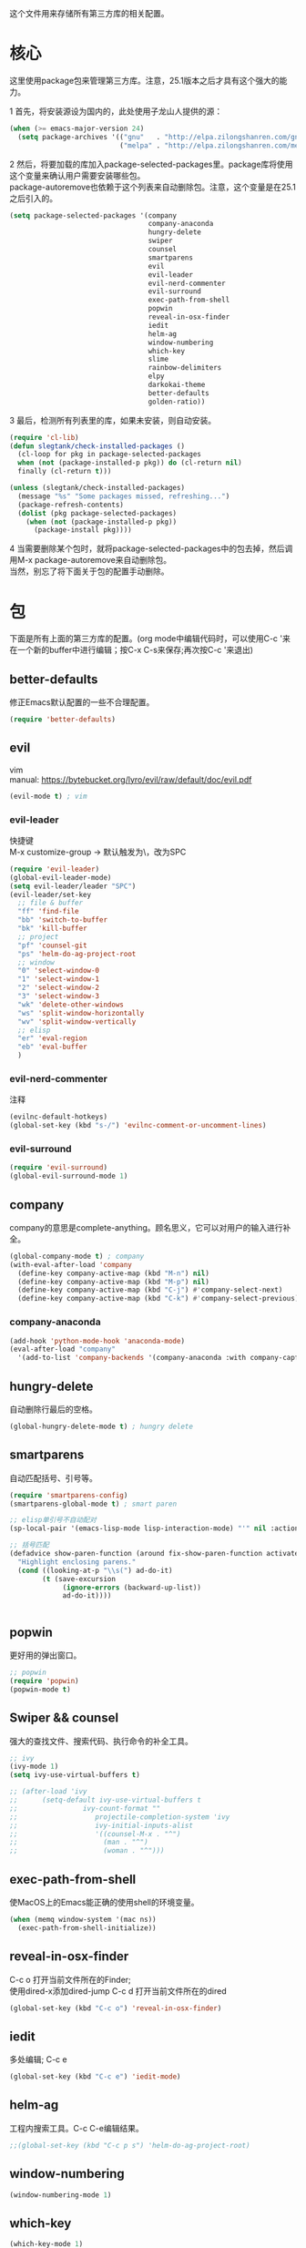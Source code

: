 #+OPTIONS: \n:\n
这个文件用来存储所有第三方库的相关配置。

* 核心
  这里使用package包来管理第三方库。注意，25.1版本之后才具有这个强大的能力。
  
  1 首先，将安装源设为国内的，此处使用子龙山人提供的源：
  #+BEGIN_SRC emacs-lisp
    (when (>= emacs-major-version 24)
      (setq package-archives '(("gnu"   . "http://elpa.zilongshanren.com/gnu/")
                               ("melpa" . "http://elpa.zilongshanren.com/melpa/"))))
  #+END_SRC

  #+RESULTS:

  2 然后，将要加载的库加入package-selected-packages里。package库将使用这个变量来确认用户需要安装哪些包。
  package-autoremove也依赖于这个列表来自动删除包。注意，这个变量是在25.1之后引入的。
  #+BEGIN_SRC emacs-lisp
    (setq package-selected-packages '(company
                                      company-anaconda
                                      hungry-delete
                                      swiper
                                      counsel
                                      smartparens
                                      evil
                                      evil-leader
                                      evil-nerd-commenter
                                      evil-surround
                                      exec-path-from-shell
                                      popwin
                                      reveal-in-osx-finder
                                      iedit
                                      helm-ag
                                      window-numbering
                                      which-key
                                      slime
                                      rainbow-delimiters
                                      elpy
                                      darkokai-theme
                                      better-defaults
                                      golden-ratio))
  #+END_SRC
  3 最后，检测所有列表里的库，如果未安装，则自动安装。
  #+BEGIN_SRC emacs-lisp
(require 'cl-lib)
(defun slegtank/check-installed-packages ()
  (cl-loop for pkg in package-selected-packages
  when (not (package-installed-p pkg)) do (cl-return nil)
  finally (cl-return t)))

(unless (slegtank/check-installed-packages)
  (message "%s" "Some packages missed, refreshing...")
  (package-refresh-contents)
  (dolist (pkg package-selected-packages)
    (when (not (package-installed-p pkg))
      (package-install pkg))))
  #+END_SRC
  4 当需要删除某个包时，就将package-selected-packages中的包去掉，然后调用M-x package-autoremove来自动删除包。
  当然，别忘了将下面关于包的配置手动删除。
  
* 包
下面是所有上面的第三方库的配置。(org mode中编辑代码时，可以使用C-c '来在一个新的buffer中进行编辑；按C-x C-s来保存;再次按C-c '来退出)
** better-defaults
修正Emacs默认配置的一些不合理配置。
#+BEGIN_SRC emacs-lisp
  (require 'better-defaults)
#+END_SRC
** evil
vim
manual: https://bytebucket.org/lyro/evil/raw/default/doc/evil.pdf
#+BEGIN_SRC emacs-lisp
  (evil-mode t) ; vim
#+END_SRC
*** evil-leader
快捷键
M-x customize-group -> 默认触发为\，改为SPC
#+BEGIN_SRC emacs-lisp
  (require 'evil-leader)
  (global-evil-leader-mode)
  (setq evil-leader/leader "SPC")
  (evil-leader/set-key
    ;; file & buffer
    "ff" 'find-file
    "bb" 'switch-to-buffer
    "bk" 'kill-buffer
    ;; project
    "pf" 'counsel-git
    "ps" 'helm-do-ag-project-root
    ;; window
    "0" 'select-window-0
    "1" 'select-window-1
    "2" 'select-window-2
    "3" 'select-window-3
    "wk" 'delete-other-windows
    "ws" 'split-window-horizontally
    "wv" 'split-window-vertically
    ;; elisp
    "er" 'eval-region
    "eb" 'eval-buffer
    ) 
#+END_SRC 
*** evil-nerd-commenter
    注释
    #+BEGIN_SRC emacs-lisp
      (evilnc-default-hotkeys)
      (global-set-key (kbd "s-/") 'evilnc-comment-or-uncomment-lines)
    #+END_SRC
*** evil-surround
    #+BEGIN_SRC emacs-lisp
      (require 'evil-surround)
      (global-evil-surround-mode 1)
    #+END_SRC
** company
   company的意思是complete-anything。顾名思义，它可以对用户的输入进行补全。
   #+BEGIN_SRC emacs-lisp
     (global-company-mode t) ; company
     (with-eval-after-load 'company
       (define-key company-active-map (kbd "M-n") nil)
       (define-key company-active-map (kbd "M-p") nil)
       (define-key company-active-map (kbd "C-j") #'company-select-next)
       (define-key company-active-map (kbd "C-k") #'company-select-previous))
   #+END_SRC
*** company-anaconda
    #+BEGIN_SRC emacs-lisp
      (add-hook 'python-mode-hook 'anaconda-mode)
      (eval-after-load "company"
        '(add-to-list 'company-backends '(company-anaconda :with company-capf)))
    #+END_SRC
** hungry-delete
   自动删除行最后的空格。
   #+BEGIN_SRC emacs-lisp
(global-hungry-delete-mode t) ; hungry delete
   #+END_SRC
** smartparens
   自动匹配括号、引号等。
   #+BEGIN_SRC emacs-lisp
     (require 'smartparens-config)
     (smartparens-global-mode t) ; smart paren

     ;; elisp单引号不自动配对
     (sp-local-pair '(emacs-lisp-mode lisp-interaction-mode) "'" nil :actions nil)

     ;; 括号匹配
     (defadvice show-paren-function (around fix-show-paren-function activate)
       "Highlight enclosing parens."
       (cond ((looking-at-p "\\s(") ad-do-it)
             (t (save-excursion
                  (ignore-errors (backward-up-list))
                  ad-do-it))))


   #+END_SRC
** popwin
   更好用的弹出窗口。
   #+BEGIN_SRC emacs-lisp
;; popwin
(require 'popwin)
(popwin-mode t)
   #+END_SRC
** Swiper && counsel
   强大的查找文件、搜索代码、执行命令的补全工具。
   #+BEGIN_SRC emacs-lisp
     ;; ivy
     (ivy-mode 1)
     (setq ivy-use-virtual-buffers t)

     ;; (after-load 'ivy
     ;; 	 (setq-default ivy-use-virtual-buffers t
     ;; 		       ivy-count-format ""
     ;;                   projectile-completion-system 'ivy
     ;;                   ivy-initial-inputs-alist
     ;;                   '((counsel-M-x . "^")
     ;;                     (man . "^")
     ;;                     (woman . "^")))
   #+END_SRC
** exec-path-from-shell
使MacOS上的Emacs能正确的使用shell的环境变量。
#+BEGIN_SRC emacs-lisp
(when (memq window-system '(mac ns))
  (exec-path-from-shell-initialize))
#+END_SRC
** reveal-in-osx-finder
C-c o 打开当前文件所在的Finder;
使用dired-x添加dired-jump C-c d 打开当前文件所在的dired
#+BEGIN_SRC emacs-lisp
(global-set-key (kbd "C-c o") 'reveal-in-osx-finder)
#+END_SRC

** iedit
多处编辑; C-c e
#+BEGIN_SRC emacs-lisp
     (global-set-key (kbd "C-c e") 'iedit-mode) 
#+END_SRC
** helm-ag
工程内搜索工具。C-c C-e编辑结果。
#+BEGIN_SRC emacs-lisp
  ;;(global-set-key (kbd "C-c p s") 'helm-do-ag-project-root) 
#+END_SRC
** window-numbering
#+BEGIN_SRC emacs-lisp
   (window-numbering-mode 1)
#+END_SRC
** which-key
   #+BEGIN_SRC emacs-lisp
     (which-key-mode 1)
     (setq which-key-side-window-max-height 0.25)
   #+END_SRC
** elpy
   #+BEGIN_SRC emacs-lisp
     (elpy-enable)
   #+END_SRC
** rainbow-delimiters
   #+BEGIN_SRC emacs-lisp
     (add-hook 'emacs-lisp-mode-hook #'rainbow-delimiters-mode)
   #+END_SRC
** golden-ratio
#+BEGIN_SRC emacs-lisp
  (require 'golden-ratio)
  (golden-ratio-mode 1)

  (add-hook 'buffer-list-update-hook #'golden-ratio) 
  (add-hook 'focus-in-hook           #'golden-ratio)
  (add-hook 'focus-out-hook          #'golden-ratio)
#+END_SRC
** darkokai-theme
   #+BEGIN_SRC emacs-lisp
     (load-theme 'darkokai t)
   #+END_SRC
** slime
   #+BEGIN_SRC emacs-lisp
(setq inferior-lisp-program "/opt/sbcl/bin/sbcl")
 (setq slime-contribs '(slime-fancy))
   #+END_SRC
